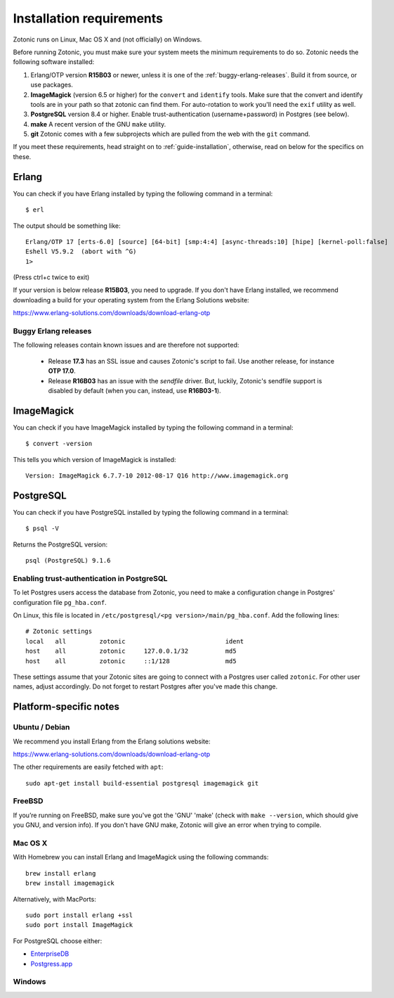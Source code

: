 .. highlight:: sh
.. _installation-preinstall:

Installation requirements
=========================

Zotonic runs on Linux, Mac OS X and (not officially) on Windows.

Before running Zotonic, you must make sure your system meets the
minimum requirements to do so. Zotonic needs the following software
installed:

1. Erlang/OTP version **R15B03** or newer, unless it is one of the
   :ref:`buggy-erlang-releases`. Build it from source, or use
   packages.

2. **ImageMagick** (version 6.5 or higher) for the ``convert`` and
   ``identify`` tools.  Make sure that the convert and identify tools
   are in your path so that zotonic can find them. For auto-rotation
   to work you'll need the ``exif`` utility as well.

3. **PostgreSQL** version 8.4 or higher. Enable trust-authentication
   (username+password) in Postgres (see below).

4. **make** A recent version of the GNU ``make`` utility.

5. **git** Zotonic comes with a few subprojects which are pulled from
   the web with the ``git`` command.

If you meet these requirements, head straight on to :ref:`guide-installation`,
otherwise, read on below for the specifics on these.

Erlang
------

You can check if you have Erlang installed by typing the following
command in a terminal::

  $ erl

The output should be something like::

  Erlang/OTP 17 [erts-6.0] [source] [64-bit] [smp:4:4] [async-threads:10] [hipe] [kernel-poll:false]
  Eshell V5.9.2  (abort with ^G)
  1>

(Press ctrl+c twice to exit)

If your version is below release **R15B03**, you need to upgrade. If
you don't have Erlang installed, we recommend downloading a build for
your operating system from the Erlang Solutions website:

https://www.erlang-solutions.com/downloads/download-erlang-otp


.. _buggy-erlang-releases:

Buggy Erlang releases
^^^^^^^^^^^^^^^^^^^^^

The following releases contain known issues and are therefore not supported:

 * Release **17.3** has an SSL issue and causes Zotonic's
   script to fail. Use another release, for instance **OTP 17.0**.
 * Release **R16B03** has an issue with the `sendfile` driver. But,
   luckily, Zotonic's sendfile support is disabled by default (when
   you can, instead, use **R16B03-1**).


ImageMagick
-----------

You can check if you have ImageMagick installed by typing the following
command in a terminal::

  $ convert -version

This tells you which version of ImageMagick is installed::

  Version: ImageMagick 6.7.7-10 2012-08-17 Q16 http://www.imagemagick.org


PostgreSQL
----------

You can check if you have PostgreSQL installed by typing the following
command in a terminal::

  $ psql -V

Returns the PostgreSQL version::

  psql (PostgreSQL) 9.1.6


.. _psql-trust-authentication:

Enabling trust-authentication in PostgreSQL
^^^^^^^^^^^^^^^^^^^^^^^^^^^^^^^^^^^^^^^^^^^

To let Postgres users access the database from Zotonic, you need to
make a configuration change in Postgres' configuration file ``pg_hba.conf``.

On Linux, this file is located in ``/etc/postgresql/<pg
version>/main/pg_hba.conf``. Add the following lines::

  # Zotonic settings
  local   all         zotonic                           ident
  host    all         zotonic     127.0.0.1/32          md5
  host    all         zotonic     ::1/128               md5

These settings assume that your Zotonic sites are going to connect
with a Postgres user called ``zotonic``. For other user names, adjust
accordingly. Do not forget to restart Postgres after you've made this
change.


Platform-specific notes
-----------------------

Ubuntu / Debian
^^^^^^^^^^^^^^^

We recommend you install Erlang from the Erlang solutions website:

https://www.erlang-solutions.com/downloads/download-erlang-otp

The other requirements are easily fetched with ``apt``::

  sudo apt-get install build-essential postgresql imagemagick git


FreeBSD
^^^^^^^

If you’re running on FreeBSD, make sure you've got the 'GNU' 'make'
(check with ``make --version``, which should give you GNU, and version
info). If you don't have GNU make, Zotonic will give an error when
trying to compile.


Mac OS X
^^^^^^^^

With Homebrew you can install Erlang and ImageMagick using the
following commands::

  brew install erlang
  brew install imagemagick

Alternatively, with MacPorts::

  sudo port install erlang +ssl
  sudo port install ImageMagick

For PostgreSQL choose either:

* `EnterpriseDB <http://www.enterprisedb.com/products/pgdownload.do#osx>`_
* `Postgress.app <http://postgresapp.com/>`_


Windows
^^^^^^^
